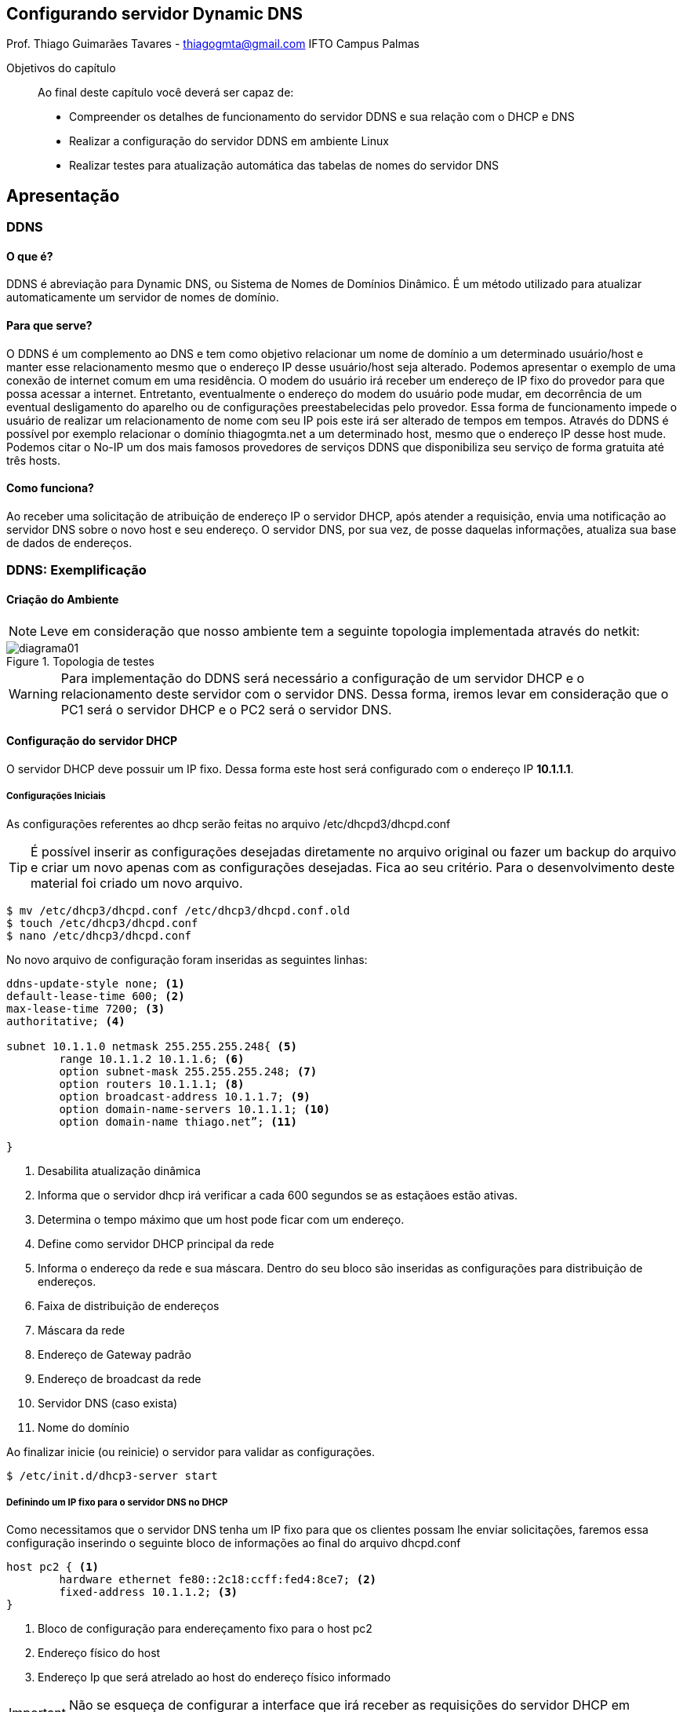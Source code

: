 // NOTE: Chama atenção para informação auxiliar.
// TIP: Dica...
// IMPORATNT: Não esqueça...
// WARNING: Atente para...
// CAUTION: Assegure-se de que...

== Configurando servidor Dynamic DNS
Prof. Thiago Guimarães Tavares - thiagogmta@gmail.com
IFTO Campus Palmas

:cap: cap4-ddns

.Objetivos do capítulo
____________________
Ao final deste capítulo você deverá ser capaz de:

* Compreender os detalhes de funcionamento do servidor DDNS e sua relação com o DHCP e DNS
* Realizar a configuração do servidor DDNS em ambiente Linux
* Realizar testes para atualização automática das tabelas de nomes do servidor DNS
____________________

== Apresentação

=== DDNS
==== O que é?
DDNS é abreviação para Dynamic DNS, ou Sistema de Nomes de Domínios Dinâmico. É um método utilizado para atualizar automaticamente um servidor de nomes de domínio.

==== Para que serve?
O DDNS é um complemento ao DNS e tem como objetivo relacionar um nome de domínio a um determinado usuário/host e manter esse relacionamento mesmo que o endereço IP desse usuário/host seja alterado. Podemos apresentar o exemplo de uma conexão de internet comum em uma residência. O modem do usuário irá receber um endereço de IP fixo do provedor para que possa acessar a internet. Entretanto, eventualmente o endereço do modem do usuário pode mudar, em decorrência de um eventual desligamento do aparelho ou de configurações preestabelecidas pelo provedor. Essa forma de funcionamento impede o usuário de realizar um relacionamento de nome com seu IP pois este irá ser alterado de tempos em tempos. Através do DDNS é possível por exemplo relacionar o domínio thiagogmta.net a um determinado host, mesmo que o endereço IP desse host mude. Podemos citar o No-IP um dos mais famosos provedores de serviços DDNS que disponibiliza seu serviço de forma gratuita até três hosts.
 
==== Como funciona?
Ao receber uma solicitação de atribuição de endereço IP o servidor DHCP, após atender a requisição, envia uma notificação ao servidor DNS sobre o novo host e seu endereço. O servidor DNS, por sua vez, de posse daquelas informações, atualiza sua base de dados de endereços.

=== DDNS: Exemplificação

==== Criação do Ambiente

NOTE: Leve em consideração que nosso ambiente tem a seguinte topologia implementada através do netkit:

.Topologia de testes
image::imagens/{cap}/diagrama01.png[diagrama01]

WARNING: Para implementação do DDNS será necessário a configuração de um servidor DHCP e o relacionamento deste servidor com o servidor DNS. Dessa forma, iremos levar em consideração que o PC1 será o servidor DHCP e o PC2 será o servidor DNS.

==== Configuração do servidor DHCP

O servidor DHCP deve possuir um IP fixo. Dessa forma este host será configurado com o endereço IP *10.1.1.1*.

===== Configurações Iniciais

As configurações referentes ao dhcp serão feitas no arquivo /etc/dhcpd3/dhcpd.conf 

TIP: É possível inserir as configurações desejadas diretamente no arquivo original ou fazer um backup do arquivo e criar um novo apenas com as configurações desejadas. Fica ao seu critério. Para o desenvolvimento deste material foi criado um novo arquivo.

[source,bash]
----
$ mv /etc/dhcp3/dhcpd.conf /etc/dhcp3/dhcpd.conf.old
$ touch /etc/dhcp3/dhcpd.conf
$ nano /etc/dhcp3/dhcpd.conf
----
No novo arquivo de configuração foram inseridas as seguintes linhas:

[source,bash]
----
ddns-update-style none; <1>
default-lease-time 600; <2>
max-lease-time 7200; <3>
authoritative; <4> 

subnet 10.1.1.0 netmask 255.255.255.248{ <5>
	range 10.1.1.2 10.1.1.6; <6>
	option subnet-mask 255.255.255.248; <7>
	option routers 10.1.1.1; <8>	
	option broadcast-address 10.1.1.7; <9>
	option domain-name-servers 10.1.1.1; <10>
	option domain-name thiago.net”; <11>
	
}
----

<1> Desabilita atualização dinâmica
<2> Informa que o servidor dhcp irá verificar a cada 600 segundos se as estaçãoes estão ativas.
<3> Determina o tempo máximo que um host pode ficar com um endereço.
<4> Define como servidor DHCP principal da rede
<5> Informa o endereço da rede e sua máscara. Dentro do seu bloco são inseridas as configurações para distribuição de endereços.
<6> Faixa de distribuição de endereços
<7> Máscara da rede
<8> Endereço de Gateway padrão
<9> Endereço de broadcast da rede
<10> Servidor DNS (caso exista)
<11> Nome do domínio

Ao finalizar inicie (ou reinicie) o servidor para validar as configurações.

[source,bash]
----
$ /etc/init.d/dhcp3-server start
----

===== Definindo um IP fixo para o servidor DNS no DHCP
Como necessitamos que o servidor DNS tenha um IP fixo para que os clientes possam lhe enviar solicitações, faremos essa configuração inserindo o seguinte bloco de informações ao final do arquivo dhcpd.conf

[source,bash]
----
host pc2 { <1>
	hardware ethernet fe80::2c18:ccff:fed4:8ce7; <2>
	fixed-address 10.1.1.2; <3>
}
----
<1> Bloco de configuração para endereçamento fixo para o host pc2
<2> Endereço físico do host
<3> Endereço Ip que será atrelado ao host do endereço físico informado

IMPORTANT: Não se esqueça de configurar a interface que irá receber as requisições do servidor DHCP em /etc/default

===== Testando

Feitas as configurações, acessaremos o host *pc2* referente ao servidor DNS e solicitaremos atualização de endereço.

[source,bash]
----
$ dhclient eth0
----

Configurações iniciais do servidor DHCP finalizadas.

==== Configuração do servidor DNS

Feita a configuração do servidor DHCP partiremos para a configuração do servidor DNS.

IMPORTANT: Utilizaremos como base o domínio thiago.net. Não se esqueça de configurar essa informação no arquivo /etc/hosts.

===== Criação das Zonas

O primeiro passo para configuração do DNS é acessar o arquivo named.conf.local e criar as zonas de configuração.

[source,bash]
----
$ nano /etc/bind/named.conf.local
----

[source,bash]
----
//Zona de pesquisa direta
zone "thiago.net"{ <1>
	type master; <2>
	file "/etc/bind/db.thiago.net"; <3>
}

//Zona de pesquisa reversa
zone "1.1.10.in-addrnarpa"{ <4>
	type master;
	file "/etc/bind/db.10"; <5>
}
----
<1> Nome da zona onde thiago.net é o domínio
<2> Tipo de zona
<3> Caminho do arquivo da zona direta (deverá ser criado)
<4> Zona reversa que é representada pelo Ip do servidor ao contrário sem o ultimo octeto seguido da terminação .in-addr.arpa (padrão)
<5> Caminho do arquivo de zona reversa

===== Configurando os Encaminhadores

A medida que nosso servidor DNS receber requisições de resolução de nomes quais ele não saiba a resposta deverá encaminha-las a um próximo servidor DNS. Descomentar o bloco representado lobo a baixo e inserir um endereço Ip de outro servidor DNS.

[source,bash]
----
$ nano /etc/bind/named.conf.options
----

[source,bash]
----
fowarders{
	8.8.8.8
}
----

===== Criação de arquivos para as Zonas: Direta e reversa

Para facilitar o trabalho faremos uma cópia de dois arquivos já existentes que servirão de base:

[source,bash]
----
$ cp /etc/bind/db.local /etc/bind/db.thiago.net
$ cp /etc/bind/db.127 /etc/bind/db.10
----
*Zona Direta*

[source,bash]
----
$ nano /etc/bind/db.thiago.net
----

[source,bash]
----
; BIND - Zona Direta (nome.com.br)
;---
$TTL    604800
@       IN      SOA     pc2.thiago.net. root.thiago.net. (
                		2014051801       ; Serial
                            604800       ; Refresh
                             86400       ; Retry
                           2419200       ; Expire
                            604800 )     ; Negative Cache TTL
;
@       IN     NS       pc1.thiago.net.
@       IN     NS       pc2.thiago.net.
pc1     IN     A        10.1.1.1
pc2     IN     A        10.1.1.2

@       IN      NS      localhost.
@       IN      A       127.0.0.1
@       IN      AAAA    ::1
----

*Zona Reversa*

[source,bash]
----
$ nano /etc/bind/db.10
----

[source,bash]
----
; BIND - Zona Reversa (nome.com.br)
;---
$TTL    604800
@       IN      SOA     pc2.thiago.net. root.thiago.net. (
                        2014051801       ; Serial
                            604800       ; Refresh
                             86400       ; Retry
                           2419200       ; Expire
                            604800 )     ; Negative Cache TTL
;
@       IN      NS      pc1.thiago.net.
@       IN      NS      pc2.thiago.net.
1       IN      PTR     pc1.thiago.net.
2       IN      PTR     pc2.thiago.net.

@       IN      NS      localhost.
1.0.0   IN      PTR     localhost.
----

Após as configurações podemos checar as configurações de zonas e verificar eventuais erros através dos comandos:

[source,bash]
----
$ named-checkzone thiago.net /etc/bind/db.thiago.net
$ named-checkzone thiago.net /etc/bind/db.10
----

Caso retorne OK a configuração está correta basta iniciar o servidor.

[source,bash]
----
$ /etc/init.d/bind start
----

===== Testando o servidor DNS

Para verificar se as zonas foram preenchidas corretamente podemos verificar sua tabela através do comando:

[source,bash]
----
$ host -l thiago.net
----

Para testar se os hosts cadastrados estão respondendo por seus respectivos nomes podemos utilizar os comandos ping ou host a partir do pc2 para o pc1.

[source,bash]
----
$ host pc1.thiago.net
$ ping pc1.thiago.net
----

O comando host irá retornar o endereço Ip do pc1 e o comando ping irá enviar um pacote para o ip correspondente ao pc1.

=== Configurando o Dynamic Domain Name System

O ponto interessante do DDNS é que a medida que o servidor DHCP recebe requisições dos clientes ele envia essas informações ao servidor DNS que por sua vez atualiza suas tabelas de resolução de nomes.
As configurações apresentadas até este ponto são configurações básicas para o funcionamento de ambos os serviços DHCP e DNS. Faremos então algumas alterações para habilitar o DDNS.

==== Preparando o servidor DHCP para atualizações Dinâmicas

*Criando chave de autenticação*

dnssec-keygen -a HMAC-MD5 -b 128 -n HOST ddns

acesse o arquivo K<nome da chave>.key e copie a chave criada.

acesse o arquivo dhcpd.conf e certifique-se das seguintes configurações:

*Realizando configurações* 

[source,bash]
----
ddns-update-style interim;
option domain-name "thiago.net";
authoritative;
log-facility local7;
----

Crie uma sessão para a chave

[source,bash]
----
key ddns {
   algorithm hmac-md5;
   secret "<sua chave aqui>";
}; 
----

Defina suas zonas

[source,bash]
----
zone thiago.net. {
   primary 10.1.1.1;
   key ddns;
}

zone 1.1.10.in-addr.arpa. {
   primary 10.1.1.1;
   key ddns;
} 
----

Reinicie o servidor dhcp

==== Preparando o servidor DNS para atualizações Dinâmicas

Acesse o arquivo de configuração named.conf e insira a chave criada no passo anterior:

[source,bash]
----
key ddns {
   algorithm hmac-md5;
   secret "<sua chave aqui>";
};
----

Crie a sessão controls no mesmo arquivo named.conf

[source,bash]
----
controls {
   inet 127.0.0.1 port 953
   allow { 127.0.0.1; }
   keys { "ddns"; };
};
----

Acesse o arquivo named.conf.local e adicione as seguintes configurações em seus arquivos de zonas:

[source,bash]
----
zone "thiago.net" {
   type master;
   notify no;
   file "db.thiago.net";
   allow-update { key ddns; };
};

zone "1.1.10.in-addr.arpa"{
   type master;
   notify no;
   file "db.10";
   allow-update { key ddns; };
};
----

altere o conteúdo do arquivo rndc.key e insira a sua chave dentro do arquivo.

*Testando*

execute, no servidor, o comando tail -f /var/log/syslog para monitorar as entradas do servidor. Nos pcs 03 e 04 execute o comando dhclient eth0